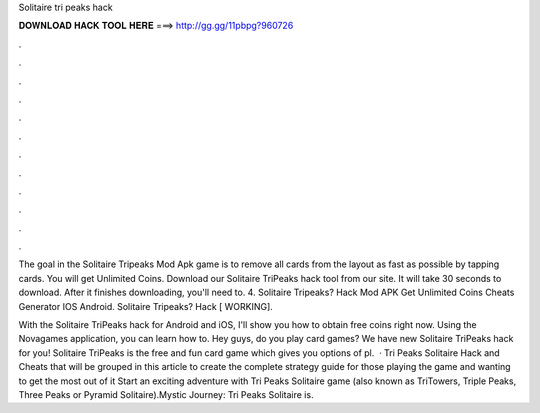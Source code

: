Solitaire tri peaks hack



𝐃𝐎𝐖𝐍𝐋𝐎𝐀𝐃 𝐇𝐀𝐂𝐊 𝐓𝐎𝐎𝐋 𝐇𝐄𝐑𝐄 ===> http://gg.gg/11pbpg?960726



.



.



.



.



.



.



.



.



.



.



.



.

The goal in the Solitaire Tripeaks Mod Apk game is to remove all cards from the layout as fast as possible by tapping cards. You will get Unlimited Coins. Download our Solitaire TriPeaks hack tool from our site. It will take 30 seconds to download. After it finishes downloading, you'll need to. 4. Solitaire Tripeaks? Hack Mod APK Get Unlimited Coins Cheats Generator IOS Android. Solitaire Tripeaks? Hack [ WORKING].

With the Solitaire TriPeaks hack for Android and iOS, I'll show you how to obtain free coins right now. Using the Novagames application, you can learn how to. Hey guys, do you play card games? We have new Solitaire TriPeaks hack for you! Solitaire TriPeaks is the free and fun card game which gives you options of pl.  · Tri Peaks Solitaire Hack and Cheats that will be grouped in this article to create the complete strategy guide for those playing the game and wanting to get the most out of it Start an exciting adventure with Tri Peaks Solitaire game (also known as TriTowers, Triple Peaks, Three Peaks or Pyramid Solitaire).Mystic Journey: Tri Peaks Solitaire is.
